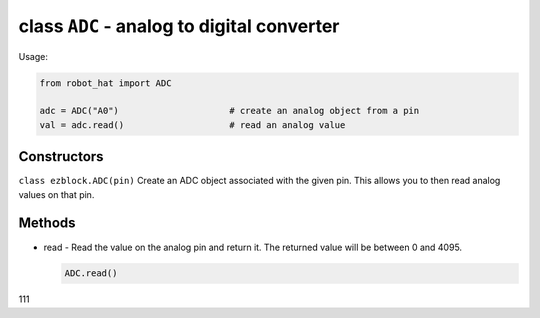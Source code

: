 class ``ADC`` - analog to digital converter
===========================================

Usage:

.. code-block:: python

    from robot_hat import ADC

    adc = ADC("A0")                     # create an analog object from a pin
    val = adc.read()                    # read an analog value

Constructors
------------

``class ezblock.ADC(pin)`` Create an ADC object associated with the
given pin. This allows you to then read analog values on that pin.

Methods
-------

-  read - Read the value on the analog pin and return it. The returned
   value will be between 0 and 4095.

   .. code-block:: python

       ADC.read()

111
